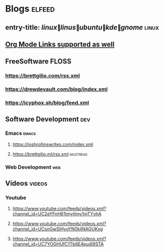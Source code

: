 * Blogs :elfeed:
** entry-title: \(linux\|linus\|ubuntu\|kde\|gnome\)                  :linux:
** [[http://orgmode.org][Org Mode Links supported as well]]
** FreeSoftware                                                       :FLOSS:
*** https://brettgilio.com/rss.xml
*** https://drewdevault.com/blog/index.xml
*** https://icyphox.sh/blog/feed.xml
** Software Development :dev:
*** Emacs                                                            :emacs:
**** https://joshrollinswrites.com/index.xml
**** https://brettgilio.ml/rss.xml                               :mustread:
*** Web Development :web:
** Videos :videos:
*** Youtube
**** https://www.youtube.com/feeds/videos.xml?channel_id=UC2eYFnH61tmytImy1mTYvhA
**** https://www.youtube.com/feeds/videos.xml?channel_id=UCsnGwSIHyoYN0kiINAGUKxg
**** https://www.youtube.com/feeds/videos.xml?channel_id=UC7YOGHUfC1Tb6E4pudI9STA
